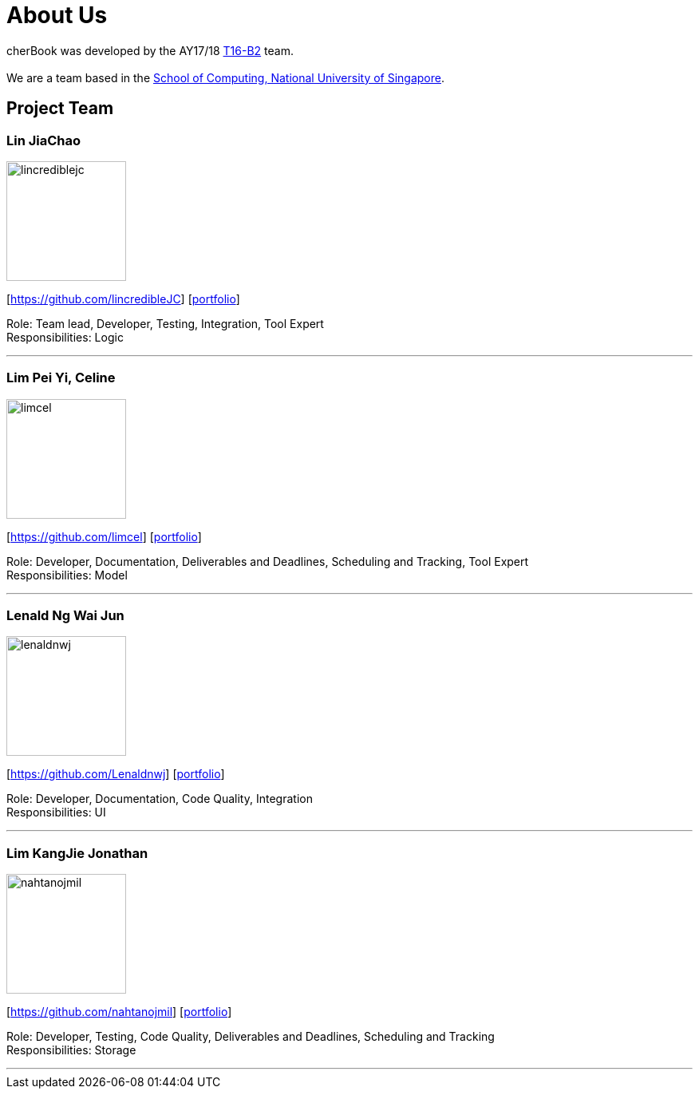 = About Us
:relfileprefix: team/
ifdef::env-github,env-browser[:outfilesuffix: .adoc]
:imagesDir: images
:stylesDir: stylesheets

cherBook was developed by the AY17/18 https://github.com/CS2103AUG2017-T16-B2/main[T16-B2] team. +
{empty} +
We are a team based in the http://www.comp.nus.edu.sg[School of Computing, National University of Singapore].

== Project Team

=== Lin JiaChao
image::lincrediblejc.png[width="150", align="left"]
{empty}[https://github.com/lincredibleJC] [<<JiaChao#, portfolio>>]

Role: Team lead, Developer, Testing, Integration, Tool Expert +
Responsibilities: Logic

'''

=== Lim Pei Yi, Celine
image::limcel.png[width="150", align="left"]
{empty}[https://github.com/limcel] [<<Celine#, portfolio>>]

Role: Developer, Documentation, Deliverables and Deadlines, Scheduling and Tracking, Tool Expert  +
Responsibilities: Model

'''

=== Lenald Ng Wai Jun
image::lenaldnwj.png[width="150", align="left"]
{empty}[https://github.com/Lenaldnwj] [<<Lenald#, portfolio>>]

Role: Developer, Documentation, Code Quality, Integration +
Responsibilities: UI

'''

=== Lim KangJie Jonathan
image::nahtanojmil.png[width="150", align="left"]
{empty}[https://github.com/nahtanojmil] [<<Jonathan#, portfolio>>]

Role: Developer, Testing, Code Quality, Deliverables and Deadlines, Scheduling and Tracking +
Responsibilities: Storage

'''
